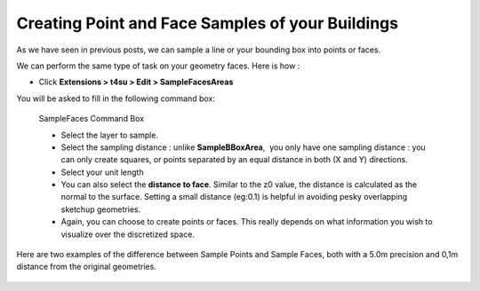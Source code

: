.. _building-sampling:

﻿Creating Point and Face Samples of your Buildings
##################################################


As we have seen in previous posts, we can sample a line or your bounding box into points or faces.

.. seealso::

   :ref:`sampling-methods`

   :ref:`p2Diso`

   :ref:`sampling-bounding-box`

We can perform the same type of task on your geometry
faces. Here is how :

-  Click \ **Extensions > t4su > Edit > SampleFacesAreas**

You will be asked to fill in the following command box: 

.. figure:: https://t4su.files.wordpress.com/2016/09/samplefacesarea-box.png
   :class: alignnone size-full wp-image-318
   :width: 894px
   :height: 277px

   SampleFaces Command Box

   -  Select the layer to sample.
   -  Select the sampling distance : unlike \ **SampleBBoxArea**,  you
      only have one sampling distance : you can only create squares, or
      points separated by an equal distance in both (X and Y)
      directions.
   -  Select your unit length
   -  You can also select the \ **distance to face**. Similar to the z0
      value, the distance is calculated as the normal to the surface.
      Setting a small distance (eg:0.1) is helpful in avoiding pesky
      overlapping sketchup geometries.
   -  Again, you can choose to create points or faces. This really
      depends on what information you wish to visualize over the
      discretized space.

Here are two examples of the difference between Sample Points and Sample
Faces, both with a 5.0m precision and 0,1m distance from the original
geometries.

.. figure:: https://t4su.files.wordpress.com/2016/09/samplefacesarea-result.png?w=300
   :class: wp-image-320 aligncenter
   :width: 656px
   :height: 289px

.. figure:: https://t4su.files.wordpress.com/2016/09/samplefacesarea-result-2.png?w=300
   :class: wp-image-317 aligncenter
   :width: 656px
   :height: 283px
